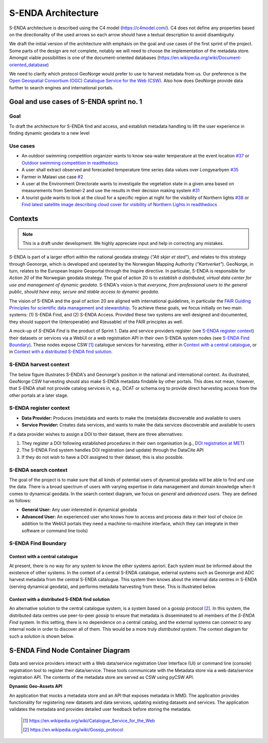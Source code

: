===================
S-ENDA Architecture
===================

S-ENDA architecture is described using the C4 model (https://c4model.com/).
C4 does not define any properties based on the directionality
of the used arrows so each arrow should have a textual
description to avoid disambiguity.

We draft the initial version of the architecture with emphasis
on the goal and use cases of the first sprint of the project.
Some parts of the design are not complete, notably we will need to choose
the implementation of the metadata store. Amongst viable possibilities is
one of the document-oriented databases
(https://en.wikipedia.org/wiki/Document-oriented_database)

We need to clarify which protocol GeoNorge would prefer to use to harvest metadata from us. Our
preference is the `Open Geospatial Consortium (OGC) <https://www.opengeospatial.org/>`_ `Catalogue
Service for the Web (CSW) <https://www.opengeospatial.org/standards/cat>`_. Also how does GeoNorge
provide data further to search engines and international portals.

-----------------------------------------
Goal and use cases of S-ENDA sprint no. 1
-----------------------------------------

Goal
====

To draft the architecture for S-ENDA find and access,
and establish metadata handling to lift the user experience
in finding dynamic geodata to a new level


Use cases
=========

- An outdoor swimming competition organizer
  wants to know sea-water temperature at the event location `#37 <https://github.com/metno/S-ENDA-documentation/issues/37>`_ or
  `Outdoor swimming competition in readthedocs <https://s-enda-documentation.readthedocs.io/en/latest/use_case_swimming_comp.html>`_
- A user shall extract observed and forecasted temperature
  time series data values over Longyearbyen `#35 <https://github.com/metno/S-ENDA-documentation/issues/35>`_
- Farmer in Malawi use case `#2 <https://github.com/metno/S-ENDA-documentation/issues/2>`_
- A user at the Environment Directorate wants to investigate the vegetation state in a given area
  based on measurements from Sentinel-2 and use the results in their decision making system
  `#31 <https://github.com/metno/S-ENDA-documentation/issues/31>`_
- A tourist guide wants to look at the cloud for a specific
  region at night for the visibility of Northern lights `#38
  <https://github.com/metno/S-ENDA-documentation/issues/38>`_ or
  `Find latest satellite image describing cloud cover for visibility of Northern Lights in readthedocs <https://s-enda-documentation.readthedocs.io/en/latest/use_case_northern_light.html>`_

--------
Contexts
--------

.. note:: This is a draft under development. We highly appreciate input and help in correcting any mistakes.

S-ENDA is part of a larger effort within the national geodata strategy (*"Alt skjer et sted"*), and relates to this strategy through Geonorge, which is developed and operated by the Norwegian Mapping Authority (*"Kartverket"*). GeoNorge, in turn, relates to the European Inspire Geoportal through the Inspire directive. In particular, S-ENDA is responsible for *Action 20* of the Norwegian geodata strategy.  The goal of action 20 is to *establish a distributed, virtual data center for use and management of dynamic geodata*. S-ENDA's vision is that *everyone, from professional users to the general public, should have easy, secure and stable access to dynamic geodata*. 

The vision of S-ENDA and the goal of action 20 are aligned with international guidelines, in particular the `FAIR Guiding Principles for scientific data management and stewardship <https://www.nature.com/articles/sdata201618>`_. To achieve these goals, we focus initially on two main systems: (1) S-ENDA Find, and (2) S-ENDA Access. Provided these two systems are well designed and documented, they should support the I(nteroperable) and R(eusable) of the FAIR principles as well.

A mock-up of *S-ENDA Find* is the product of Sprint 1.  Data and service providers register (see `S-ENDA register context`_) their datasets or services via a WebUI or a web registration API in their own S-ENDA system nodes (see `S-ENDA Find Boundary`_). These nodes expose CSW [1]_ catalogue services for harvesting, either in `Context with a central catalogue`_, or in `Context with a distributed S-ENDA find solution`_. 


S-ENDA harvest context
======================

The below figure illustrates S-ENDA's and Geonorge's position in the national and international context. As illustrated, GeoNorge CSW harvesting should also make S-ENDA metadata findable by other portals. This does not mean, however, that S-ENDA shall not provide catalog services in, e.g., DCAT or schema.org to provide direct harvesting access from the other portals at a later stage.

.. uml:: 

   @startuml S-ENDA context diagram
   !includeurl https://raw.githubusercontent.com/RicardoNiepel/C4-PlantUML/release/1-0/C4_Context.puml

   LAYOUT_LEFT_RIGHT

   System_Boundary(portals, "Portals"){
      System_Ext(edp, "European Data Portal")
      System_Ext(searchengine, "Web Search Engines")
      System_Ext(inspire, "Inspire Geoportal")
      System_Ext(datanorge, "Data Norge")
      System_Ext(geonorge, "GeoNorge")
      System_Ext(adc, "ADC")
   }

   'Not sure about the following...
   System_Boundary(senda, "S-ENDA Find"){
      System(sendafind, "S-ENDA Find Nodes")
   }

   Rel(adc, senda, "Harvests metadata", "CSW")
   Rel(geonorge, senda, "Harvests metadata", "CSW")
   Rel(searchengine, geonorge, "Harvests metadata", "DCAT")
   Rel(inspire, geonorge, "Harvests metadata", "?")
   Rel(datanorge, geonorge, "Harvests metadata", "?")
   Rel(edp, datanorge, "Harvests metadata", "?")

   @enduml

S-ENDA register context
=======================

* **Data Provider:** Produces (meta)data and wants to make the (meta)data discoverable and available to users
* **Service Provider:** Creates data services, and wants to make the data services discoverable and available to users

If a data provider wishes to assign a DOI to their dataset, there are three alternatives: 

#. They register a DOI following established procedures in their own organisation (e.g., `DOI registration at MET <dm_recipes.html#doi-registration-at-met>`_)
#. The S-ENDA Find system handles DOI registration (and update) through the DataCite API
#. If they do not wish to have a DOI assigned to their dataset, this is also possible.

.. uml::

   @startuml S-ENDA register context
   !includeurl https://raw.githubusercontent.com/RicardoNiepel/C4-PlantUML/release/1-0/C4_Context.puml

   LAYOUT_LEFT_RIGHT

   System(sendafind, "S-ENDA Find Node")

   Boundary(providers, "Providers") {
      Person(developer, "Service Provider (SP)")
      Person(dataprovider, "Data Provider (DP)")
   }

   System_Ext(doiregistrar, "DOI Registrar")

   Rel(dataprovider, doiregistrar, "Alt. 1: DP registers DOI")
   Rel(sendafind, doiregistrar, "Alt. 2: S-ENDA Find registers DOI", "DataCite API")
   Rel(dataprovider, sendafind, "DP registers dataset", "API/Web UI")
   Rel(sendafind, dataprovider, "S-ENDA find gives feedback", "Validation/Monitoring/user questions")

   Rel(developer, sendafind, "SP registers service", "API/Web UI")
   Rel(sendafind, developer, "S-ENDA find gives feedback", "Validation/Monitoring/user questions")

   @enduml

S-ENDA search context
=====================

The goal of the project is to make sure that all kinds of potential users of dynamical geodata will
be able to find and use the data. There is a broad spectrum of users with varying expertise in data
management and domain knowledge when it comes to dynamical geodata. In the search context diagram, we focus
on *general* and *advanced users*. They are defined as follows:

* **General User:** Any user interested in dynamical geodata
* **Advanced User:** An experienced user who knows how to access and process data in their tool of choice (in addition to the WebUI portals they need a machine-to-machine interface, which they can integrate in their software or command line tools)

.. uml::

   @startuml S-ENDA register context
   !includeurl https://raw.githubusercontent.com/RicardoNiepel/C4-PlantUML/release/1-0/C4_Context.puml

   LAYOUT_LEFT_RIGHT

   Boundary(users, "Users") {
      Person(advanced, "Advanced user")
      Person(user, "General user")
   }

   System_Boundary(portals, "Portals") {
      System_Ext(geonorge, "GeoNorge")
      System_Ext(searchengine, "Web Search Engines")
      System_Ext(adc, "ADC")
      System_Ext(europeandataportal, "European Data Portal")
   }

   System_Boundary(sendafind, "S-ENDA Find"){
      System(sendafind_nodes, "S-ENDA Find Nodes")
   }

   Rel(users, portals, "Users search portals", "Web-UI/API")
   Rel(advanced, sendafind, "Users search S-ENDA", "OpenSearch, CSW")

   @enduml

S-ENDA Find Boundary 
====================

Context with a central catalogue
--------------------------------

At present, there is no way for any system to know the other systems apriori. Each system must be informed about the existence of other systems. In the context of a central S-ENDA catalogue, external systems such as Geonorge and ADC harvest metadata from the central S-ENDA catalogue. This system then knows about the internal data centres in S-ENDA (serving dynamical geodata), and performs metadata harvesting from these. This is illustrated below.

   .. uml:: context.puml


Context with a distributed S-ENDA find solution
-----------------------------------------------

An alternative solution to the central catalogue system, is a system based on a gossip protocol
[2]_. In this system, the distributed data centres use peer-to-peer *gossip* to ensure that metadata
is disseminated to all members of the *S-ENDA Find* system. In this setting, there is no dependence
on a central catalog, and the external systems can connect to any internal node in order to discover
all of them. This would be a more truly *distributed system*. The context diagram for such a
solution is shown below.

.. uml:: context-gossip.puml

----------------------------------
S-ENDA Find Node Container Diagram
----------------------------------

  .. uml:: container.puml

Data and service providers interact with a Web data/service registration User Interface (UI) or
command line (console) registration tool to register their data/service. These tools communicate
with the Metadata store via a web data/service registration API. The contents of the
metadata store are served as CSW using pyCSW API.

**Dynamic Geo-Assets API**

An application that mocks a metadata store and an API that exposes metadata in
MMD. The application provides functionality for registering new datasets and
data services, updating existing datasets and services. The application
validates the metadata and provides detailed user feedback before storing the
metadata.


  .. [1] https://en.wikipedia.org/wiki/Catalogue_Service_for_the_Web

  .. [2] https://en.wikipedia.org/wiki/Gossip_protocol
